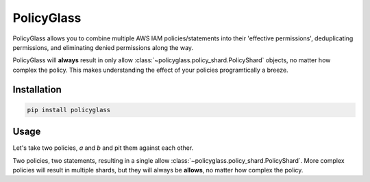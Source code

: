 PolicyGlass
===========

.. |version|
   image:: https://img.shields.io/pypi/v/policyglass?style=flat-square
      :alt: PyPI
      :target: https://pypi.org/project/policyglass/

.. |checks|
   image:: https://img.shields.io/github/workflow/status/CloudWanderer-io/PolicyGlass/PolicyGlass%20Linting%20&%20Testing/main?style=flat-square
      :alt: GitHub Workflow Status (branch)
      :target: https://github.com/CloudWanderer-io/PolicyGlass/actions?query=branch%3Amain

.. |docs|
   image:: https://readthedocs.org/projects/cloudwanderer/badge/?version=latest&style=flat-square
      :target: https://www.cloudwanderer.io/en/latest/?badge=latest
      :alt: Documentation Status


.. image:: https://user-images.githubusercontent.com/803607/146429306-b132f7b2-79b9-44a0-a38d-f46127746c46.png

|version| |checks| |docs|

PolicyGlass allows you to combine multiple AWS IAM policies/statements into their 'effective permissions', deduplicating permissions, and eliminating denied permissions along the way.

PolicyGlass will **always** result in only allow :class:`~policyglass.policy_shard.PolicyShard` objects, no matter how complex the policy. This makes understanding the effect of your policies programtically a breeze.


Installation 
"""""""""""""""


.. code-block ::

   pip install policyglass


Usage
""""""""""""""""""""""""

Let's take two policies, *a* and *b* and pit them against each other.

.. doctest:: 

   >>> from policyglass import Policy, dedupe_policy_shards, policy_shards_effect
   >>> policy_a = Policy(**{
   ...     "Version": "2012-10-17",
   ...     "Statement": [
   ...         {
   ...             "Effect": "Allow",
   ...             "Action": [
   ...                 "s3:*"
   ...             ],
   ...             "Resource": "*"
   ...         }
   ...     ]
   ... })
   >>> policy_b = Policy(**{
   ...     "Version": "2012-10-17",
   ...     "Statement": [
   ...         {
   ...             "Effect": "Deny",
   ...             "Action": [
   ...                 "s3:*"
   ...             ],
   ...             "Resource": "arn:aws:s3:::examplebucket/*"
   ...         }
   ...     ]
   ... })
   >>> policy_shards = [*policy_a.policy_shards, *policy_b.policy_shards]
   >>> print(policy_shards_effect(policy_shards))
   [PolicyShard(effect='Allow', 
      effective_action=EffectiveAction(inclusion=Action('s3:*'), 
         exclusions=frozenset()), 
      effective_resource=EffectiveResource(inclusion=Resource('*'), 
         exclusions=frozenset({Resource('arn:aws:s3:::examplebucket/*')})), 
      effective_principal=EffectivePrincipal(inclusion=Principal(type='AWS', value='*'), 
         exclusions=frozenset()), 
      conditions=frozenset())]

Two policies, two statements, resulting in a single allow :class:`~policyglass.policy_shard.PolicyShard`.
More complex policies will result in multiple shards, but they will always be **allows**, no matter how complex the policy.
